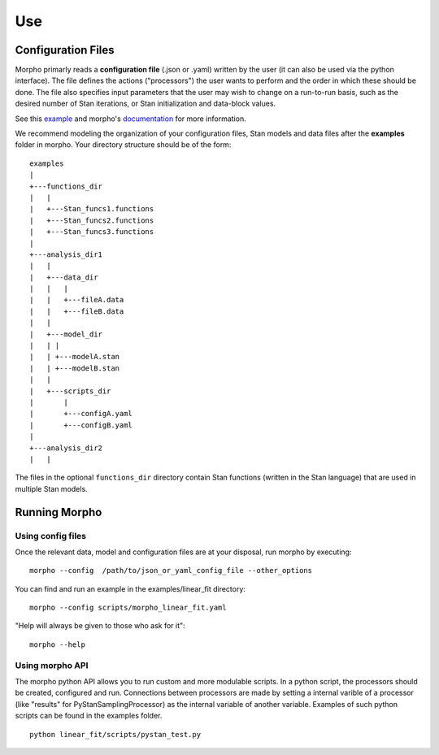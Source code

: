 ---------------
Use
---------------

Configuration Files
###################

Morpho primarly reads a **configuration file** (.json or .yaml) written by the user (it can also be used via the python interface).
The file defines the actions ("processors") the user wants to perform and the order in which these should be done.
The file also specifies input parameters that the user may wish to change on a run-to-run basis, such as the desired number of Stan iterations, or Stan initialization and data-block values. 

See this example_ and morpho's documentation_ for more information.

.. _example: https://morpho.readthedocs.io/en/latest/morpho2example.html#configuration-file
.. _documentation: https://morpho.readthedocs.io/en/latest/better_apidoc_out/modules.html

We recommend modeling the organization of your configuration files, Stan models and data files after the **examples** folder in morpho. Your directory structure should be of the form:

::

  examples
  |
  +---functions_dir
  |   |
  |   +---Stan_funcs1.functions
  |   +---Stan_funcs2.functions
  |   +---Stan_funcs3.functions
  |
  +---analysis_dir1
  |   |
  |   +---data_dir
  |   |   |
  |   |	  +---fileA.data
  |   |   +---fileB.data
  |   |
  |   +---model_dir
  |   |	|
  |   |	+---modelA.stan
  |   |	+---modelB.stan
  |   |
  |   +---scripts_dir
  |       |
  |       +---configA.yaml
  |       +---configB.yaml
  |
  +---analysis_dir2
  |   |

The files in the optional ``functions_dir`` directory contain Stan functions (written in the Stan language) that are used in multiple Stan models.

Running Morpho
##############

Using config files
------------------

Once the relevant data, model and configuration files are at your disposal, run morpho by executing:
::

   morpho --config  /path/to/json_or_yaml_config_file --other_options


You can find and run an example in the examples/linear_fit directory:
::

   morpho --config scripts/morpho_linear_fit.yaml

"Help will always be given to those who ask for it":
::

   morpho --help

Using morpho API
----------------

The morpho python API allows you to run custom and more modulable scripts.
In a python script, the processors should be created, configured and run.
Connections between processors are made by setting a internal varible of a processor (like "results" for PyStanSamplingProcessor) as the internal variable of another variable.
Examples of such python scripts can be found in the examples folder.
::

  python linear_fit/scripts/pystan_test.py
